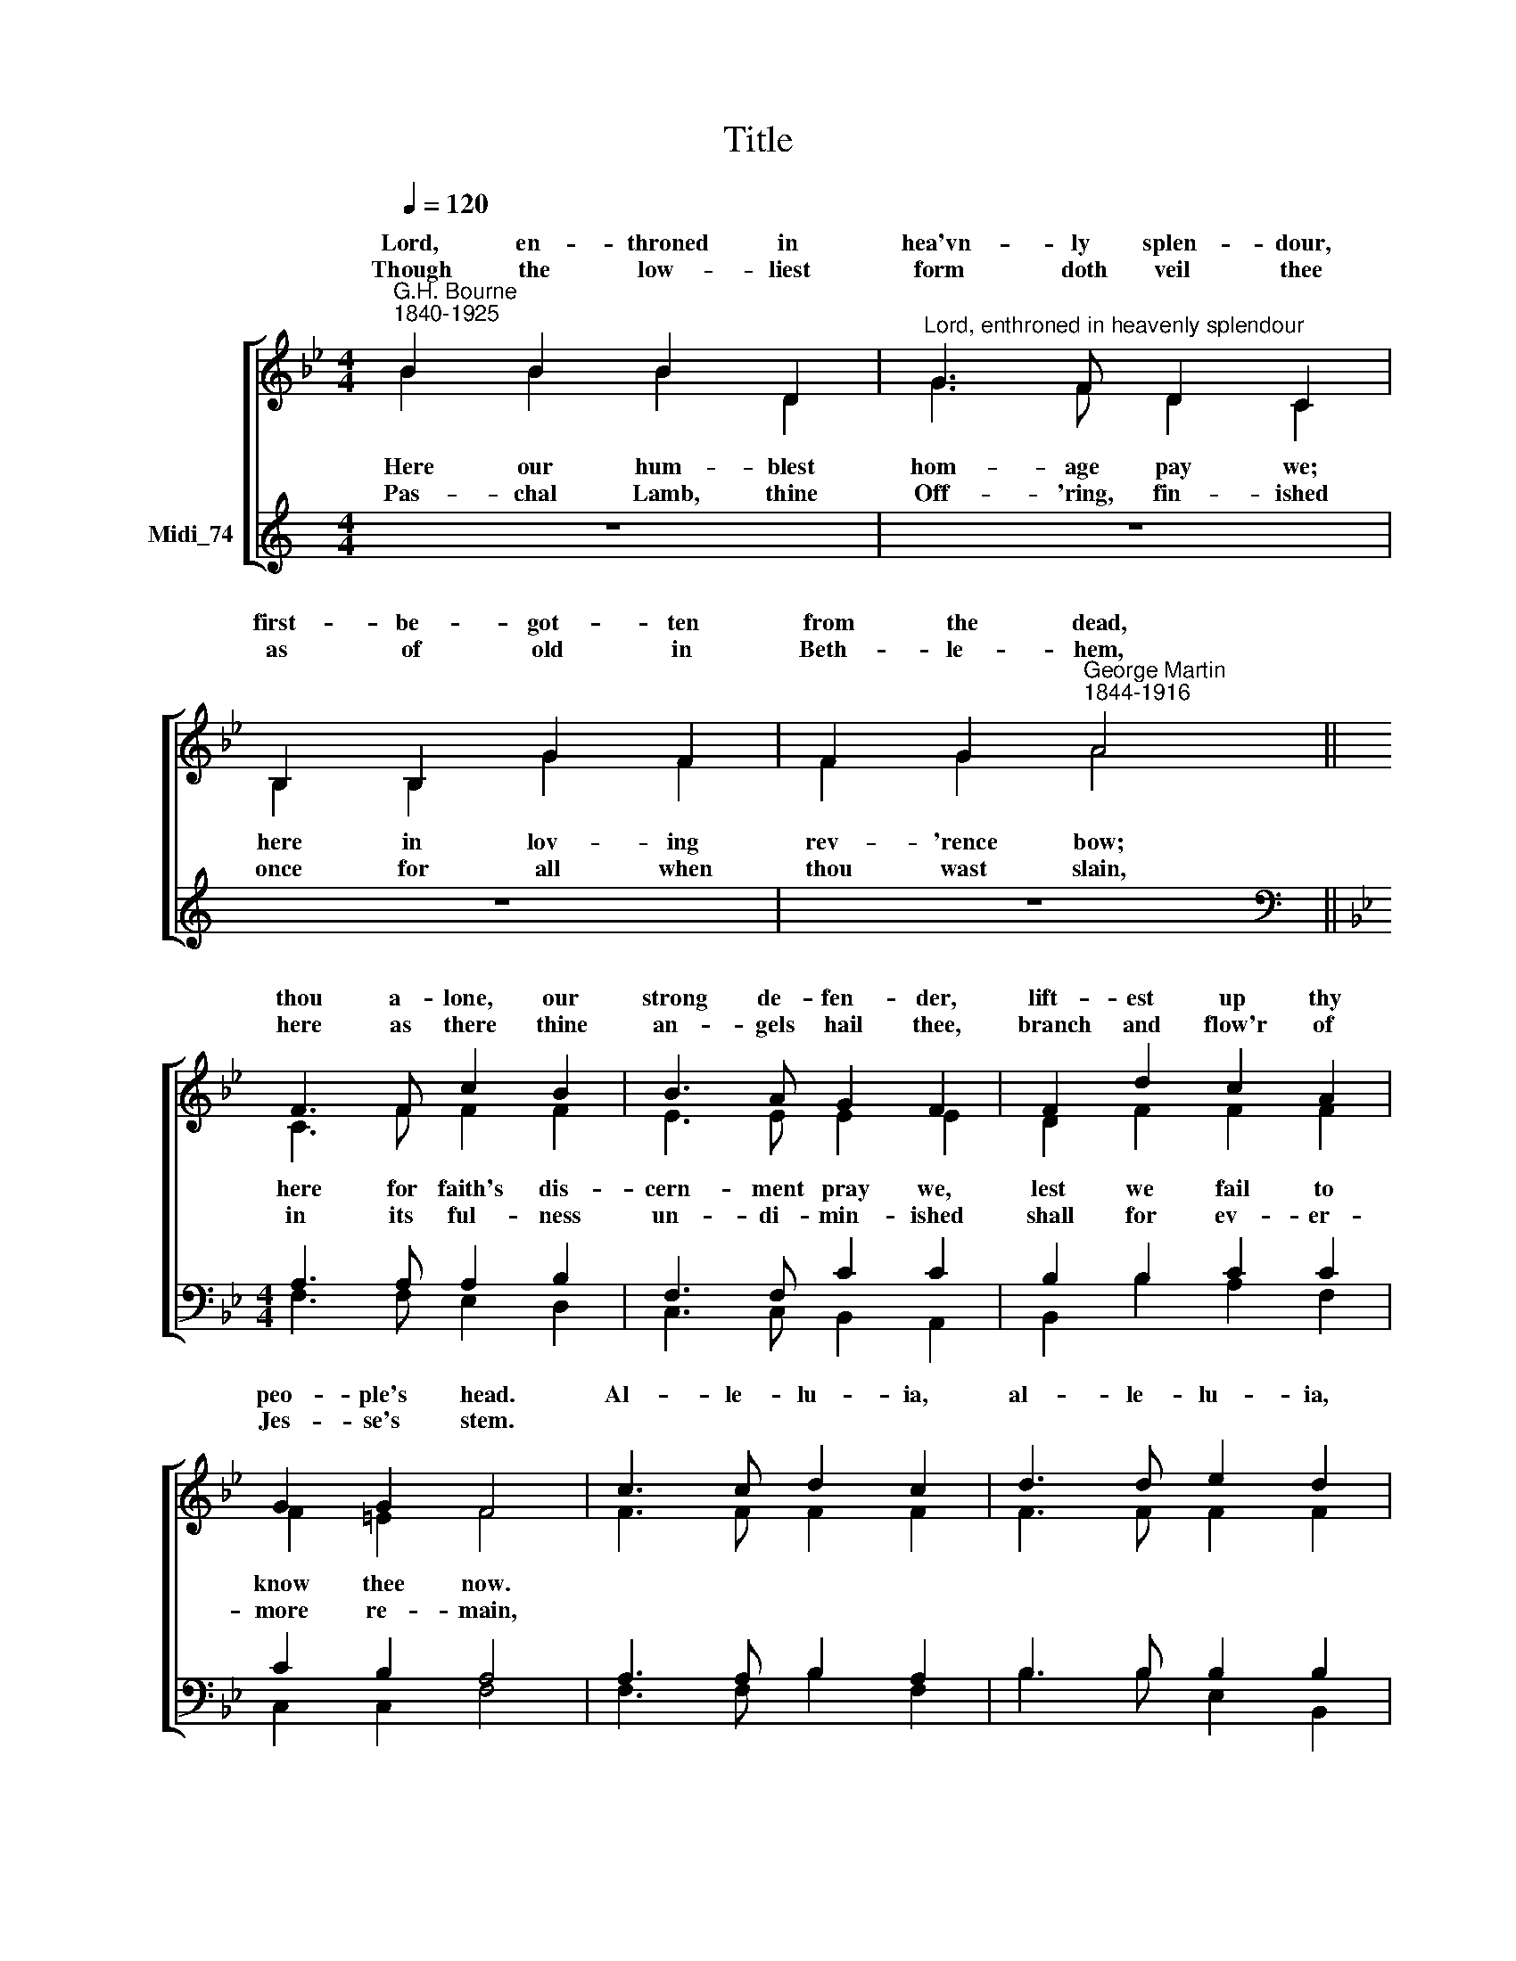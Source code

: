 X:1
T:Title
%%score [ ( 1 2 ) ( 3 4 ) ]
L:1/8
Q:1/4=120
M:4/4
K:C
V:1 treble nm=" " snm=" "
V:2 treble 
V:3 treble nm="Midi_74"
V:4 treble 
V:1
[K:Bb]"^G.H. Bourne\n1840-1925" B2 B2 B2 D2 |"^Lord, enthroned in heavenly splendour" G3 F D2 C2 | %2
w: Lord, en- throned in|hea'vn- ly splen- dour,|
w: ||
w: Though the low- liest|form doth veil thee|
 B,2 B,2 G2 F2 | F2 G2"^George Martin\n1844-1916" A4 || F3 F c2 B2 | B3 A G2 F2 | F2 d2 c2 A2 | %7
w: first- be- got- ten|from the dead,|thou a- lone, our|strong de- fen- der,|lift- est up thy|
w: |||||
w: as of old in|Beth- le- hem,|here as there thine|an- gels hail thee,|branch and flow'r of|
 G2 G2 F4 | c3 c d2 c2 | d3 d e2 d2 | F2 B2 d2 c2 | B2 A2 B4 | B2 B2 B2 D2 | G3 F D2 C2 | %14
w: peo- ple's head.|Al- le- lu- ia,|al- le- lu- ia,|Je- su, true and|liv- ing bread!|Life- im- par- ting|heav'n- ly Man- na,|
w: |||||||
w: Jes- se's stem.|||we in wor- ship|join with them.|||
 B,2 B,2 G2 F2 | F2 G2 A4 | F3 F c2 B2 | B3 A G2 F2 | F2 d2 c2 A2 | G2 G2 F4 | c3 c d2 c2 | %21
w: strick- en Rock with|stream- ing side,|heav'n and earth with|loud ho- san- na|wor- ship thee, the|Lamb who died,|Al- le- lu- ia,|
w: |||||||
w: |||||||
 d3 d e2 d2 | B2 d2 f2 e2 | d2 c2 d4 |] %24
w: al- le- lu- ia,|ris'n, a- scend- ed,|glo- ri- fied!|
w: |||
w: |||
V:2
[K:Bb] B2 B2 B2 D2 | G3 F D2 C2 | B,2 B,2 G2 F2 | F2 G2 A4 || C3 F F2 F2 | E3 E E2 E2 | %6
w: ||||||
w: Here our hum- blest|hom- age pay we;|here in lov- ing|rev- 'rence bow;|here for faith's dis-|cern- ment pray we,|
w: ||||||
w: Pas- chal Lamb, thine|Off- 'ring, fin- ished|once for all when|thou wast slain,|in its ful- ness|un- di- min- ished|
 D2 F2 F2 F2 | F2 =E2 F4 | F3 F F2 F2 | F3 F F2 F2 | F2 F2 _A2 G2 | F2 F2 F4 | x8 | x8 | x8 | x8 | %16
w: ||||||||||
w: lest we fail to|know thee now.|||thou art here, we|ask not how.|||||
w: ||||||||||
w: shall for ev- er-|more re- main,|||clean- sing souls from|ev'- ry stain.|||||
 C3 F F2 F2 | E3 E E2 E2 | D2 F2 F2 F2 | F2 =E2 F4 | c3 c d2 c2 | d3 d e2 d2 | F2 B2 d2 c2 | %23
w: |||||||
w: |||||||
w: |||||||
w: |||||||
 B2 A2 B4 |] %24
w: |
w: |
w: |
w: |
V:3
 z8 | z8 | z8 | z8 ||[K:Bb][M:4/4][K:bass] A,3 A, A,2 B,2 | F,3 F, C2 C2 | B,2 B,2 C2 C2 | %7
 C2 B,2 A,4 | A,3 A, B,2 A,2 | B,3 B, B,2 B,2 | B,2 D2 F2 E2 | D2 C2 D4 |[M:4/4] z8 | z8 | z8 | %15
 z8 |[M:4/4] A,3 A, A,2 B,2 | F,3 F, C2 C2 | B,2 B,2 C2 C2 | C2 B,2 A,4 | %20
"^This edition produced by Andrew Sims 2014" C3 C D2 C2 | D3 D E2 D2 | F,2 B,2 D2 C2 | %23
 B,2 A,2 B,4 |] %24
V:4
 x8 | x8 | x8 | x8 ||[K:Bb][M:4/4][K:bass] F,3 F, E,2 D,2 | C,3 C, B,,2 A,,2 | B,,2 B,2 A,2 F,2 | %7
 C,2 C,2 F,4 | F,3 F, B,2 F,2 | B,3 B, E,2 B,,2 | D,2 B,2 =B,2 C2 | F,2 F,2 B,,4 |[M:4/4] x8 | x8 | %14
 x8 | x8 |[M:4/4] F,3 F, E,2 D,2 | C,3 C, B,,2 A,,2 | B,,2 B,2 A,2 F,2 | C,2 C,2 F,4 | C3 C D2 C2 | %21
 D3 D E2 D2 | F,2 B,2 D2 C2 | B,2 A,2 B,4 |] %24

